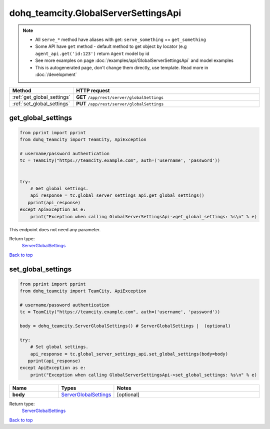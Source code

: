 dohq_teamcity.GlobalServerSettingsApi
######################################

.. note::

   + All ``serve_*`` method have aliases with get: ``serve_something`` == ``get_something``
   + Some API have ``get`` method - default method to get object by locator (e.g ``agent_api.get('id:123')`` return ``Agent`` model by id
   + See more examples on page :doc:`/examples/api/GlobalServerSettingsApi` and model examples
   + This is autogenerated page, don't change them directly, use template. Read more in :doc:`/development`

.. list-table::
   :widths: 20 80
   :header-rows: 1

   * - Method
     - HTTP request
   * - :ref:`get_global_settings`
     - **GET** ``/app/rest/server/globalSettings``
   * - :ref:`set_global_settings`
     - **PUT** ``/app/rest/server/globalSettings``

.. _get_global_settings:

get_global_settings
-----------------

.. code-block:: python

    from pprint import pprint
    from dohq_teamcity import TeamCity, ApiException

    # username/password authentication
    tc = TeamCity("https://teamcity.example.com", auth=('username', 'password'))


    try:
        # Get global settings.
        api_response = tc.global_server_settings_api.get_global_settings()
       pprint(api_response)
    except ApiException as e:
        print("Exception when calling GlobalServerSettingsApi->get_global_settings: %s\n" % e)


This endpoint does not need any parameter.

Return type:
    `ServerGlobalSettings <../models/ServerGlobalSettings.html>`_

`Back to top <#>`_

.. _set_global_settings:

set_global_settings
-----------------

.. code-block:: python

    from pprint import pprint
    from dohq_teamcity import TeamCity, ApiException

    # username/password authentication
    tc = TeamCity("https://teamcity.example.com", auth=('username', 'password'))

    body = dohq_teamcity.ServerGlobalSettings() # ServerGlobalSettings |  (optional)

    try:
        # Set global settings.
        api_response = tc.global_server_settings_api.set_global_settings(body=body)
       pprint(api_response)
    except ApiException as e:
        print("Exception when calling GlobalServerSettingsApi->set_global_settings: %s\n" % e)



.. list-table::
   :widths: 20 20 60
   :header-rows: 1

   * - Name
     - Types
     - Notes

   * - **body**
     - `ServerGlobalSettings <../models/ServerGlobalSettings.html>`_
     - [optional] 

Return type:
    `ServerGlobalSettings <../models/ServerGlobalSettings.html>`_

`Back to top <#>`_

